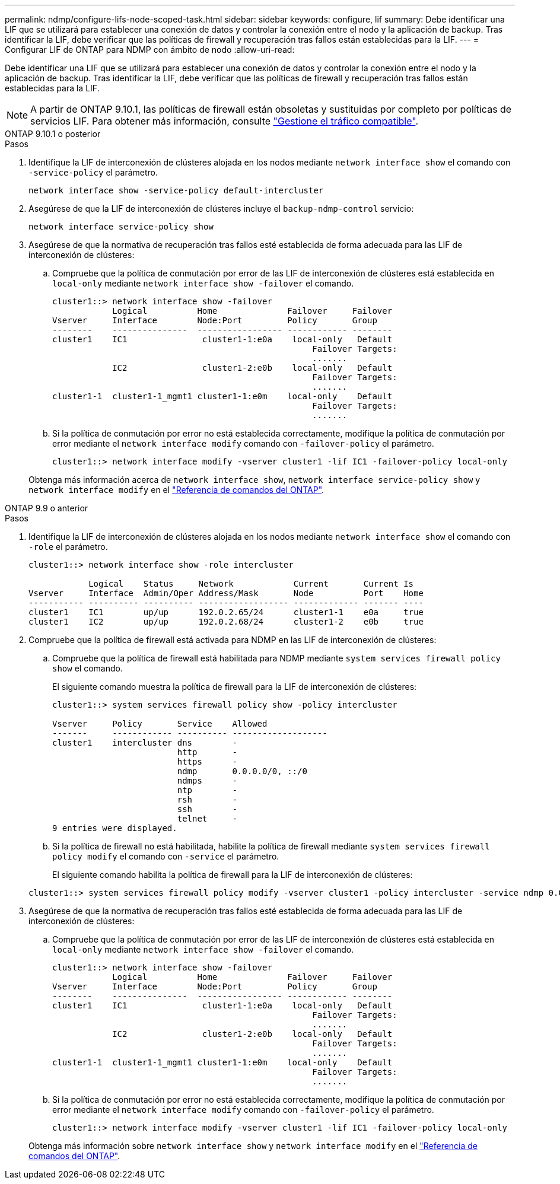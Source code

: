 ---
permalink: ndmp/configure-lifs-node-scoped-task.html 
sidebar: sidebar 
keywords: configure, lif 
summary: Debe identificar una LIF que se utilizará para establecer una conexión de datos y controlar la conexión entre el nodo y la aplicación de backup. Tras identificar la LIF, debe verificar que las políticas de firewall y recuperación tras fallos están establecidas para la LIF. 
---
= Configurar LIF de ONTAP para NDMP con ámbito de nodo
:allow-uri-read: 


[role="lead"]
Debe identificar una LIF que se utilizará para establecer una conexión de datos y controlar la conexión entre el nodo y la aplicación de backup. Tras identificar la LIF, debe verificar que las políticas de firewall y recuperación tras fallos están establecidas para la LIF.


NOTE: A partir de ONTAP 9.10.1, las políticas de firewall están obsoletas y sustituidas por completo por políticas de servicios LIF. Para obtener más información, consulte link:../networking/manage_supported_traffic.html["Gestione el tráfico compatible"].

[role="tabbed-block"]
====
.ONTAP 9.10.1 o posterior
--
.Pasos
. Identifique la LIF de interconexión de clústeres alojada en los nodos mediante `network interface show` el comando con `-service-policy` el parámetro.
+
`network interface show -service-policy default-intercluster`

. Asegúrese de que la LIF de interconexión de clústeres incluye el `backup-ndmp-control` servicio:
+
`network interface service-policy show`

. Asegúrese de que la normativa de recuperación tras fallos esté establecida de forma adecuada para las LIF de interconexión de clústeres:
+
.. Compruebe que la política de conmutación por error de las LIF de interconexión de clústeres está establecida en `local-only` mediante `network interface show -failover` el comando.
+
[listing]
----
cluster1::> network interface show -failover
            Logical          Home              Failover     Failover
Vserver     Interface        Node:Port         Policy       Group
--------    ---------------  ----------------- ------------ --------
cluster1    IC1               cluster1-1:e0a    local-only   Default
                                                    Failover Targets:
                                                    .......
            IC2               cluster1-2:e0b    local-only   Default
                                                    Failover Targets:
                                                    .......
cluster1-1  cluster1-1_mgmt1 cluster1-1:e0m    local-only    Default
                                                    Failover Targets:
                                                    .......
----
.. Si la política de conmutación por error no está establecida correctamente, modifique la política de conmutación por error mediante el `network interface modify` comando con `-failover-policy` el parámetro.
+
[listing]
----
cluster1::> network interface modify -vserver cluster1 -lif IC1 -failover-policy local-only
----


+
Obtenga más información acerca de `network interface show`, `network interface service-policy show` y `network interface modify` en el link:https://docs.netapp.com/us-en/ontap-cli/search.html?q=network+interface["Referencia de comandos del ONTAP"^].



--
.ONTAP 9.9 o anterior
--
.Pasos
. Identifique la LIF de interconexión de clústeres alojada en los nodos mediante `network interface show` el comando con `-role` el parámetro.
+
[listing]
----
cluster1::> network interface show -role intercluster

            Logical    Status     Network            Current       Current Is
Vserver     Interface  Admin/Oper Address/Mask       Node          Port    Home
----------- ---------- ---------- ------------------ ------------- ------- ----
cluster1    IC1        up/up      192.0.2.65/24      cluster1-1    e0a     true
cluster1    IC2        up/up      192.0.2.68/24      cluster1-2    e0b     true
----
. Compruebe que la política de firewall está activada para NDMP en las LIF de interconexión de clústeres:
+
.. Compruebe que la política de firewall está habilitada para NDMP mediante `system services firewall policy show` el comando.
+
El siguiente comando muestra la política de firewall para la LIF de interconexión de clústeres:

+
[listing]
----
cluster1::> system services firewall policy show -policy intercluster

Vserver     Policy       Service    Allowed
-------     ------------ ---------- -------------------
cluster1    intercluster dns        -
                         http       -
                         https      -
                         ndmp       0.0.0.0/0, ::/0
                         ndmps      -
                         ntp        -
                         rsh        -
                         ssh        -
                         telnet     -
9 entries were displayed.
----
.. Si la política de firewall no está habilitada, habilite la política de firewall mediante `system services firewall policy modify` el comando con `-service` el parámetro.
+
El siguiente comando habilita la política de firewall para la LIF de interconexión de clústeres:

+
[listing]
----
cluster1::> system services firewall policy modify -vserver cluster1 -policy intercluster -service ndmp 0.0.0.0/0
----


. Asegúrese de que la normativa de recuperación tras fallos esté establecida de forma adecuada para las LIF de interconexión de clústeres:
+
.. Compruebe que la política de conmutación por error de las LIF de interconexión de clústeres está establecida en `local-only` mediante `network interface show -failover` el comando.
+
[listing]
----
cluster1::> network interface show -failover
            Logical          Home              Failover     Failover
Vserver     Interface        Node:Port         Policy       Group
--------    ---------------  ----------------- ------------ --------
cluster1    IC1               cluster1-1:e0a    local-only   Default
                                                    Failover Targets:
                                                    .......
            IC2               cluster1-2:e0b    local-only   Default
                                                    Failover Targets:
                                                    .......
cluster1-1  cluster1-1_mgmt1 cluster1-1:e0m    local-only    Default
                                                    Failover Targets:
                                                    .......
----
.. Si la política de conmutación por error no está establecida correctamente, modifique la política de conmutación por error mediante el `network interface modify` comando con `-failover-policy` el parámetro.
+
[listing]
----
cluster1::> network interface modify -vserver cluster1 -lif IC1 -failover-policy local-only
----


+
Obtenga más información sobre `network interface show` y `network interface modify` en el link:https://docs.netapp.com/us-en/ontap-cli/search.html?q=network+interface["Referencia de comandos del ONTAP"^].



--
====